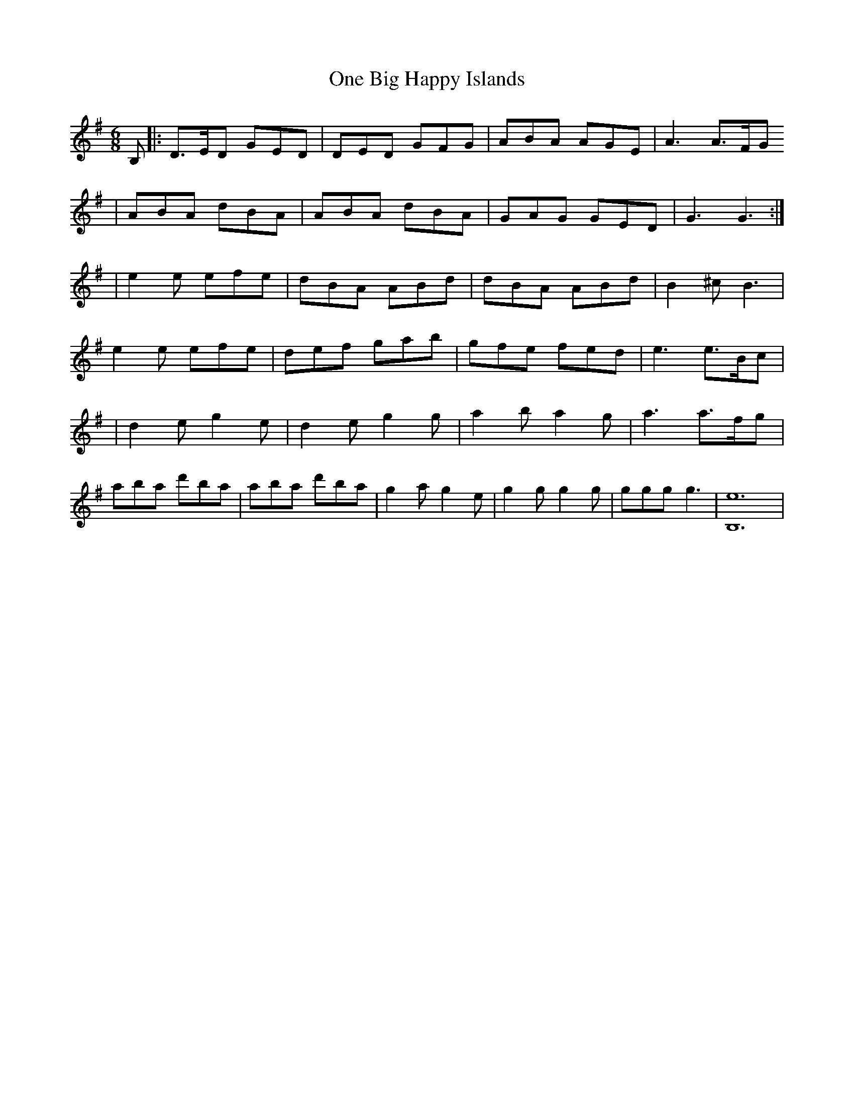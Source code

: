 X: 1
T: One Big Happy Islands
Z: The Merry Highlander
S: https://thesession.org/tunes/7291#setting7291
R: jig
M: 6/8
L: 1/8
K: Gmaj
B,|:D>ED GED | DED GFG | ABA AGE | A3 A>FG
| ABA dBA | ABA dBA | GAG GED | G3 G3 :|
| e2e efe | dBA ABd | dBA ABd | B2^c B3 |
e2e efe |def gab | gfe fed | e3 e>Bc |
| d2e g2e |d2e g2g | a2b a2g | a3 a>fg |
aba d'ba | aba d'ba | g2a g2e | g2g g2g | ggg g3 | [e12B,12] |
